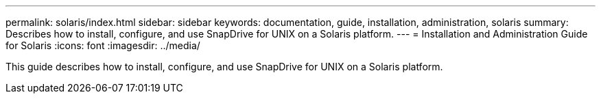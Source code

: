 ---
permalink: solaris/index.html
sidebar: sidebar
keywords: documentation, guide, installation, administration, solaris
summary: Describes how to install, configure, and use SnapDrive for UNIX on a Solaris platform.
---
= Installation and Administration Guide for Solaris
:icons: font
:imagesdir: ../media/

[.lead]
This guide describes how to install, configure, and use SnapDrive for UNIX on a Solaris platform.
